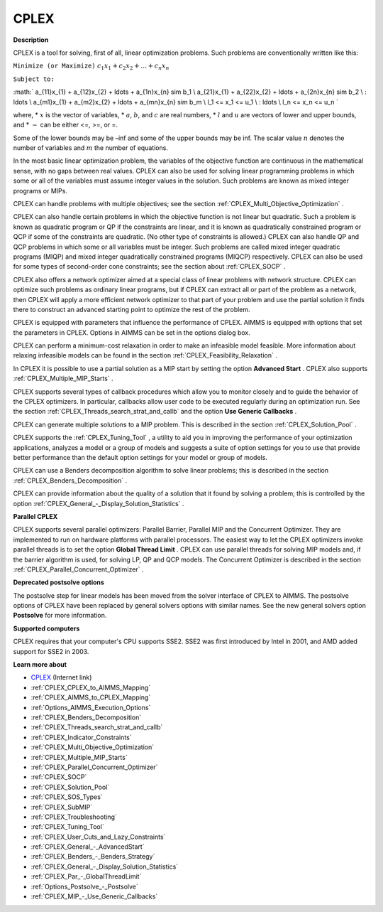 CPLEX
==========

**Description** 

CPLEX is a tool for solving, first of all, linear optimization problems. Such problems are conventionally written like this:



``Minimize (or Maximize)`` :math:`c_{1}x_{1} + c_{2}x_{2} + \ldots + c_{n}x_{n}`

``Subject to:`` 

:math:`
a_{11}x_{1} + a_{12}x_{2} + \ldots + a_{1n}x_{n} \sim b_1 \\
a_{21}x_{1} + a_{22}x_{2} + \ldots + a_{2n}x_{n} \sim b_2 \\
\: \ldots \\
a_{m1}x_{1} + a_{m2}x_{2} + \ldots + a_{mn}x_{n} \sim b_m \\
l_1 <= x_1 <= u_1 \\
\: \ldots \\
l_n <= x_n <= u_n
`

where,
* :math:`x` is the vector of variables,
* :math:`a`, :math:`b`, and :math:`c` are real numbers,
* :math:`l` and :math:`u` are vectors of lower and upper bounds, and
* :math:`\sim` can be either <=, >=, or =.

Some of the lower bounds may be –inf and some of the upper bounds may be inf. The scalar value :math:`n` denotes the number of variables and :math:`m` the number of equations.

In the most basic linear optimization problem, the variables of the objective function are continuous in the mathematical sense, with no gaps between real values. CPLEX can also be used for solving linear programming problems in which some or all of the variables must assume integer values in the solution. Such problems are known as mixed integer programs or MIPs.

CPLEX can handle problems with multiple objectives; see the section :ref:`CPLEX_Multi_Objective_Optimization` .

CPLEX can also handle certain problems in which the objective function is not linear but quadratic. 
Such a problem is known as quadratic program or QP if the constraints are linear, and it is known as quadratically constrained program or QCP if some of the constraints are quadratic. 
(No other type of constraints is allowed.) 
CPLEX can also handle QP and QCP problems in which some or all variables must be integer. Such problems are called mixed integer quadratic programs (MIQP) and mixed integer quadratically constrained programs (MIQCP) respectively. 
CPLEX can also be used for some types of second-order cone constraints; see the section about :ref:`CPLEX_SOCP` .

CPLEX also offers a network optimizer aimed at a special class of linear problems with network structure. 
CPLEX can optimize such problems as ordinary linear programs, but if CPLEX can extract all or part of the problem as a network, 
then CPLEX will apply a more efficient network optimizer to that part of your problem and use the partial solution it finds there to construct an advanced starting point to optimize the rest of the problem.

CPLEX is equipped with parameters that influence the performance of CPLEX. 
AIMMS is equipped with options that set the parameters in CPLEX. 
Options in AIMMS can be set in the options dialog box.

CPLEX can perform a minimum-cost relaxation in order to make an infeasible model feasible. 
More information about relaxing infeasible models can be found in the section :ref:`CPLEX_Feasibility_Relaxation` .

In CPLEX it is possible to use a partial solution as a MIP start by setting the option **Advanced Start** . 
CPLEX also supports :ref:`CPLEX_Multiple_MIP_Starts` .

CPLEX supports several types of callback procedures which allow you to monitor closely and to guide the behavior of the CPLEX optimizers. 
In particular, callbacks allow user code to be executed regularly during an optimization run. 
See the section :ref:`CPLEX_Threads_search_strat_and_callb`  and the option **Use Generic Callbacks** .

CPLEX can generate multiple solutions to a MIP problem. 
This is described in the section :ref:`CPLEX_Solution_Pool` .

CPLEX supports the :ref:`CPLEX_Tuning_Tool` , a utility to aid you in improving the performance of your optimization applications, 
analyzes a model or a group of models and suggests a suite of option settings for you to use that provide better performance than the default option settings for your model or group of models.

CPLEX can use a Benders decomposition algorithm to solve linear problems; 
this is described in the section :ref:`CPLEX_Benders_Decomposition` .

CPLEX can provide information about the quality of a solution that it found by solving a problem; 
this is controlled by the option :ref:`CPLEX_General_-_Display_Solution_Statistics` .

**Parallel CPLEX** 

CPLEX supports several parallel optimizers: Parallel Barrier, Parallel MIP and the Concurrent Optimizer. 
They are implemented to run on hardware platforms with parallel processors. 
The easiest way to let the CPLEX optimizers invoke parallel threads is to set the option **Global Thread Limit** . 
CPLEX can use parallel threads for solving MIP models and, if the barrier algorithm is used, for solving LP, QP and QCP models. 
The Concurrent Optimizer is described in the section :ref:`CPLEX_Parallel_Concurrent_Optimizer` .

**Deprecated postsolve options** 

The postsolve step for linear models has been moved from the solver interface of CPLEX to AIMMS. The postsolve options of CPLEX have been replaced by general solvers options with similar names. See the new general solvers option **Postsolve**  for more information.



**Supported computers** 

CPLEX requires that your computer's CPU supports SSE2. SSE2 was first introduced by Intel in 2001, and AMD added support for SSE2 in 2003.



**Learn more about** 

*	`CPLEX <https://www.ibm.com/products/ilog-cplex-optimization-studio/>`_ (Internet link)
*	:ref:`CPLEX_CPLEX_to_AIMMS_Mapping`  
*	:ref:`CPLEX_AIMMS_to_CPLEX_Mapping`  
*	:ref:`Options_AIMMS_Execution_Options`  
*	:ref:`CPLEX_Benders_Decomposition` 
*	:ref:`CPLEX_Threads_search_strat_and_callb` 
*	:ref:`CPLEX_Indicator_Constraints` 
*	:ref:`CPLEX_Multi_Objective_Optimization` 
*	:ref:`CPLEX_Multiple_MIP_Starts` 
*	:ref:`CPLEX_Parallel_Concurrent_Optimizer` 
*	:ref:`CPLEX_SOCP` 
*	:ref:`CPLEX_Solution_Pool` 
*	:ref:`CPLEX_SOS_Types` 
*	:ref:`CPLEX_SubMIP` 
*	:ref:`CPLEX_Troubleshooting` 
*	:ref:`CPLEX_Tuning_Tool` 
*	:ref:`CPLEX_User_Cuts_and_Lazy_Constraints` 
*	:ref:`CPLEX_General_-_AdvancedStart` 
*	:ref:`CPLEX_Benders_-_Benders_Strategy`  
*	:ref:`CPLEX_General_-_Display_Solution_Statistics`  
*	:ref:`CPLEX_Par_-_GlobalThreadLimit` 
*	:ref:`Options_Postsolve_-_Postsolve` 
*	:ref:`CPLEX_MIP_-_Use_Generic_Callbacks` 
